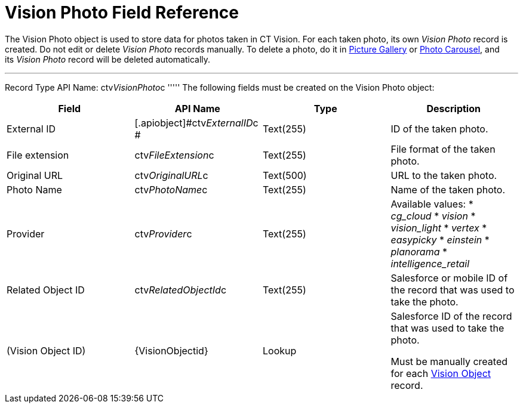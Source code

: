 = Vision Photo Field Reference

The [.object]#Vision Photo# object is used to store data for photos taken in CT Vision. For each taken photo, its own _Vision Photo_ record is created. Do not edit or delete _Vision Photo_ records manually. To delete a photo, do it in link:working-with-ct-vision-ir-in-salesforce-2-9.html#h2_1552458132[Picture
Gallery] or
link:working-with-ct-vision-ir-in-salesforce-2-9.html#h2_787411710[Photo
Carousel], and its _Vision Photo_ record will be deleted automatically. 

'''''

Record Type API Name: [.apiobject]#ctv__VisionPhoto__c# ''''' The following fields must be created on the [.object]#Vision Photo# object:

[width="100%",cols="25%,25%,25%,25%",]
|=======================================================================
|*Field* |*API Name* |*Type* |*Description*

|External ID |[.apiobject]#​ctv__ExternalID__c # |Text(255) |ID of the taken photo. |File extension |[.apiobject]#ctv__FileExtension__c# |Text(255)
|File format of the taken photo.

|Original URL |[.apiobject]#ctv__OriginalURL__c# |Text(500) |URL to the taken photo. |Photo Name |[.apiobject]#ctv__PhotoName__c# |Text(255) |Name of
the taken photo.

|Provider |[.apiobject]#ctv__Provider__c# |Text(255) a| Available values: * _cg_cloud_ * _vision_ * _vision_light_ * _vertex_ * _easypicky_ * _einstein_ * _planorama_ * _intelligence_retail_ |Related Object ID |[.apiobject]#ctv__RelatedObjectId__c#
|Text(255) |Salesforce or mobile ID of the record that was used to
take the photo.

|(Vision Object ID) |\{VisionObjectid} |Lookup a|
Salesforce ID of the record that was used to take the photo.

Must be manually created for each
link:vision-object-field-reference-ir-2-9.html[Vision Object] record.

|=======================================================================
